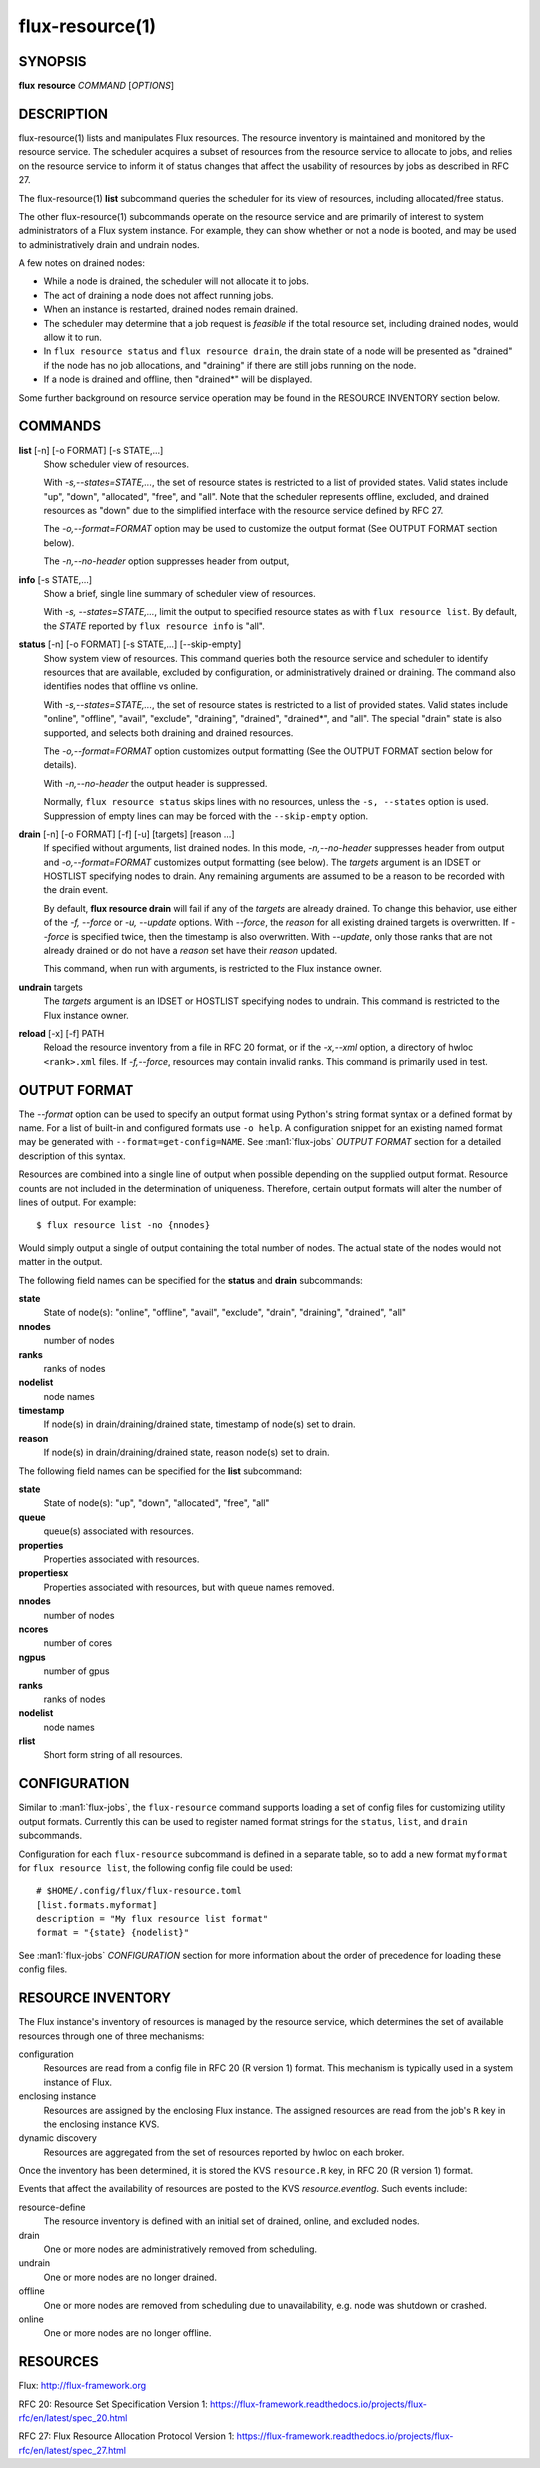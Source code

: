 .. flux-help-include: true
.. flux-help-section: instance

================
flux-resource(1)
================


SYNOPSIS
========

**flux** **resource** *COMMAND* [*OPTIONS*]

DESCRIPTION
===========

flux-resource(1) lists and manipulates Flux resources.  The resource inventory
is maintained and monitored by the resource service.  The scheduler acquires
a subset of resources from the resource service to allocate to jobs, and relies
on the resource service to inform it of status changes that affect the
usability of resources by jobs as described in RFC 27.

The flux-resource(1) **list** subcommand queries the scheduler for its view
of resources, including allocated/free status.

The other flux-resource(1) subcommands operate on the resource service and
are primarily of interest to system administrators of a Flux system instance.
For example, they can show whether or not a node is booted, and may be used to
administratively drain and undrain nodes.

A few notes on drained nodes:

- While a node is drained, the scheduler will not allocate it to jobs.
- The act of draining a node does not affect running jobs.
- When an instance is restarted, drained nodes remain drained.
- The scheduler may determine that a job request is *feasible* if the total
  resource set, including drained nodes, would allow it to run.
- In ``flux resource status`` and ``flux resource drain``, the drain state
  of a node will be presented as "drained" if the node has no job allocations,
  and "draining" if there are still jobs running on the node.
- If a node is drained and offline, then "drained*" will be displayed.

Some further background on resource service operation may be found in the
RESOURCE INVENTORY section below.


COMMANDS
========

**list** [-n] [-o FORMAT] [-s STATE,...]
   Show scheduler view of resources.

   With *-s,--states=STATE,...*, the set of resource states is restricted
   to a list of provided states. Valid states include "up", "down",
   "allocated", "free", and "all". Note that the scheduler represents
   offline, excluded, and drained resources as "down" due to the simplified
   interface with the resource service defined by RFC 27.

   The *-o,--format=FORMAT* option may be used to customize the output
   format (See OUTPUT FORMAT section below).

   The *-n,--no-header* option suppresses header from output,

**info** [-s STATE,...]
   Show a brief, single line summary of scheduler view of resources.

   With *-s, --states=STATE,...*, limit the output to specified resource
   states as with ``flux resource list``. By default, the *STATE* reported
   by ``flux resource info`` is "all".

**status**  [-n] [-o FORMAT] [-s STATE,...] [--skip-empty]
   Show system view of resources. This command queries both the resource
   service and scheduler to identify resources that are available,
   excluded by configuration, or administratively drained or draining. The
   command also identifies nodes that offline vs online.

   With *-s,--states=STATE,...*, the set of resource states is restricted
   to a list of provided states. Valid states include "online", "offline",
   "avail", "exclude", "draining", "drained", "drained*", and "all".  The
   special "drain" state is also supported, and selects both draining and
   drained resources.

   The *-o,--format=FORMAT* option customizes output formatting (See the
   OUTPUT FORMAT section below for details).

   With *-n,--no-header* the output header is suppressed.

   Normally, ``flux resource status`` skips lines with no resources,
   unless the ``-s, --states`` option is used. Suppression of empty lines
   can may be forced with the ``--skip-empty`` option.

**drain** [-n] [-o FORMAT] [-f] [-u] [targets] [reason ...]
   If specified without arguments, list drained nodes. In this mode,
   *-n,--no-header* suppresses header from output and *-o,--format=FORMAT*
   customizes output formatting (see below).  The *targets* argument is an
   IDSET or HOSTLIST specifying nodes to drain.  Any remaining arguments
   are assumed to be a reason to be recorded with the drain event.

   By default, **flux resource drain** will fail if any of the *targets*
   are already drained. To change this behavior, use either of the
   *-f, --force* or *-u, --update* options. With *--force*, the *reason* for
   all existing drained targets is overwritten. If *--force* is specified
   twice, then the timestamp is also overwritten. With *--update*,
   only those ranks that are not already drained or do not have a *reason* set
   have their *reason* updated.

   This command, when run with arguments, is restricted to the Flux instance
   owner.

**undrain** targets
   The *targets* argument is an IDSET or HOSTLIST specifying nodes to undrain.
   This command is restricted to the Flux instance owner.

**reload** [-x] [-f] PATH
   Reload the resource inventory from a file in RFC 20 format, or if the
   *-x,--xml* option, a directory of hwloc ``<rank>.xml`` files.  If
   *-f,--force*, resources may contain invalid ranks.  This command is
   primarily used in test.


OUTPUT FORMAT
=============

The *--format* option can be used to specify an output format using Python's
string format syntax or a defined format by name. For a list of built-in and
configured formats use ``-o help``.  A configuration snippet for an existing
named format may be generated with ``--format=get-config=NAME``.  See
:man1:`flux-jobs` *OUTPUT FORMAT* section for a detailed description of this
syntax.

Resources are combined into a single line of output when possible depending on
the supplied output format.  Resource counts are not included in the
determination of uniqueness.  Therefore, certain output formats will alter the
number of lines of output.  For example:

::

   $ flux resource list -no {nnodes}

Would simply output a single of output containing the total number of nodes.
The actual state of the nodes would not matter in the output.

The following field names can be specified for the **status** and **drain**
subcommands:

**state**
   State of node(s): "online", "offline", "avail", "exclude", "drain",
   "draining", "drained", "all"

**nnodes**
   number of nodes

**ranks**
   ranks of nodes

**nodelist**
   node names

**timestamp**
   If node(s) in drain/draining/drained state, timestamp of node(s)
   set to drain.

**reason**
   If node(s) in drain/draining/drained state, reason node(s) set to
   drain.

The following field names can be specified for the **list** subcommand:

**state**
   State of node(s): "up", "down", "allocated", "free", "all"

**queue**
   queue(s) associated with resources.

**properties**
   Properties associated with resources.

**propertiesx**
   Properties associated with resources, but with queue names removed.

**nnodes**
   number of nodes

**ncores**
   number of cores

**ngpus**
   number of gpus

**ranks**
   ranks of nodes

**nodelist**
   node names

**rlist**
   Short form string of all resources.


CONFIGURATION
=============

Similar to :man1:`flux-jobs`, the ``flux-resource`` command supports loading
a set of config files for customizing utility output formats. Currently
this can be used to register named format strings for the ``status``,
``list``, and ``drain`` subcommands.

Configuration for each ``flux-resource`` subcommand is defined in a separate
table, so to add a new format ``myformat`` for ``flux resource list``,
the following config file could be used::

  # $HOME/.config/flux/flux-resource.toml
  [list.formats.myformat]
  description = "My flux resource list format"
  format = "{state} {nodelist}"

See :man1:`flux-jobs` *CONFIGURATION* section for more information about the
order of precedence for loading these config files.

RESOURCE INVENTORY
==================

The Flux instance's inventory of resources is managed by the resource service,
which determines the set of available resources through one of three
mechanisms:

configuration
   Resources are read from a config file in RFC 20 (R version 1) format.
   This mechanism is typically used in a system instance of Flux.

enclosing instance
   Resources are assigned by the enclosing Flux instance.  The assigned
   resources are read from the job's ``R`` key in the enclosing instance KVS.

dynamic discovery
   Resources are aggregated from the set of resources reported by hwloc
   on each broker.

Once the inventory has been determined, it is stored the KVS ``resource.R``
key, in RFC 20 (R version 1) format.

Events that affect the availability of resources are posted to the KVS
*resource.eventlog*.  Such events include:

resource-define
   The resource inventory is defined with an initial set of drained, online,
   and excluded nodes.

drain
   One or more nodes are administratively removed from scheduling.

undrain
   One or more nodes are no longer drained.

offline
   One or more nodes are removed from scheduling due to unavailability,
   e.g. node was shutdown or crashed.

online
   One or more nodes are no longer offline.


RESOURCES
=========

Flux: http://flux-framework.org

RFC 20: Resource Set Specification Version 1: https://flux-framework.readthedocs.io/projects/flux-rfc/en/latest/spec_20.html

RFC 27: Flux Resource Allocation Protocol Version 1: https://flux-framework.readthedocs.io/projects/flux-rfc/en/latest/spec_27.html
